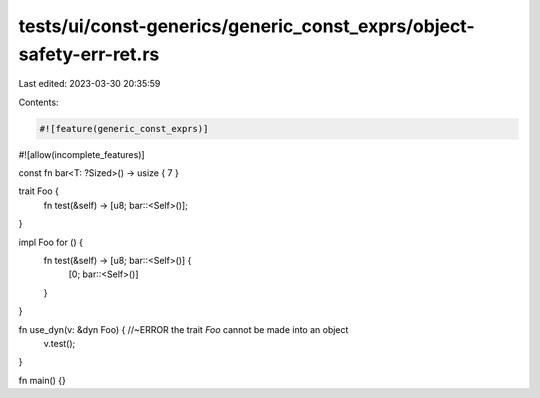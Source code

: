 tests/ui/const-generics/generic_const_exprs/object-safety-err-ret.rs
====================================================================

Last edited: 2023-03-30 20:35:59

Contents:

.. code-block:: rs

    #![feature(generic_const_exprs)]
#![allow(incomplete_features)]


const fn bar<T: ?Sized>() -> usize { 7 }

trait Foo {
    fn test(&self) -> [u8; bar::<Self>()];
}

impl Foo for () {
    fn test(&self) -> [u8; bar::<Self>()] {
        [0; bar::<Self>()]
    }
}

fn use_dyn(v: &dyn Foo) { //~ERROR the trait `Foo` cannot be made into an object
    v.test();
}

fn main() {}


